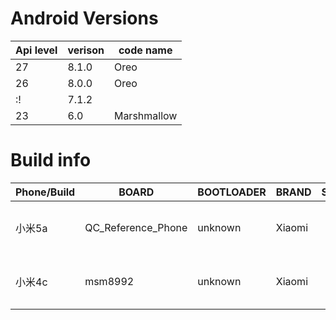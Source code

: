 #+BEGIN_COMMENT
.. title: version
.. slug: version
.. date: 2019-01-03 18:35:46 UTC+08:00
.. tags: 
.. category: android
.. link: 
.. description: 
.. type: text

#+END_COMMENT
#+OPTIONS: ^:nil
* Android Versions


| Api level | verison | code name   |
|-----------+---------+-------------|
|        27 |   8.1.0 | Oreo        |
|        26 |   8.0.0 | Oreo        |
|        :! |   7.1.2 |             |
|        23 |     6.0 | Marshmallow |

* Build info
  
| Phone/Build | BOARD              | BOOTLOADER | BRAND  | SUPPORTED_ABIS | DEVICE | DISPLAY | RadioVersion()                                             | FINGERPRINT                                                         | HARDWARE | HOST                 | ID     | MANUFACTURER | MODEL    | SERIAL       | PRODUCT | TAGS         |          TIME | TYPE | USER    |
|-------------+--------------------+------------+--------+----------------+--------+---------+------------------------------------------------------------+---------------------------------------------------------------------+----------+----------------------+--------+--------------+----------+--------------+---------+--------------+---------------+------+---------|
| 小米5a      | QC_Reference_Phone | unknown    | Xiaomi |                | riva   | N2G47H  | MPSS.JO.3.0-00369-8937_GENNS_PACK-2.136430.1.138513.1_V047 | Xiaomi/riva/riva:7.1.2/N2G47H/V9.5.3.0.NCKCNFA:user/release-keys    | qcom     | c3-miui-ota-bd120.bj | N2G47H | Xiaomi       | Redmi 5A | f02307f37cf5 | riva    | release-keys | 1522945748000 | user | builder |
| 小米4c      | msm8992            | unknown    | Xiaomi |                | libra  | LMY47V  | BO.2.6.c1-1120_1636_bc7d61d,BO.2.6.c1-1120_1636_bc7d61d    | Xiaomi/libra/libra:5.1.1/LMY47V/V7.0.16.0.LXKCNCI:user/release-keys | qcom     | zc-miui-ota-bd49.bj  | LMY47V | Xiaomi       | Mi-4c    | 63f741e3     | libra   | release-keys | 1448013170000 | user | builder        |
